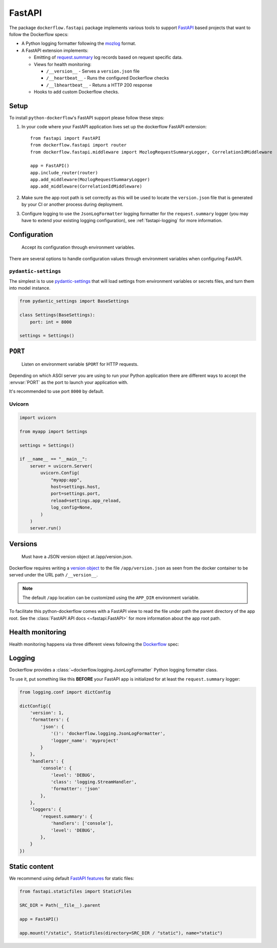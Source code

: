 FastAPI
=======

The package ``dockerflow.fastapi`` package implements various tools to support
`FastAPI`_ based projects that want to follow the Dockerflow specs:

- A Python logging formatter following the `mozlog`_ format.

- A FastAPI extension implements:

  - Emitting of `request.summary`_ log records based on request specific data.

  - Views for health monitoring:

    - ``/__version__`` - Serves a ``version.json`` file

    - ``/__heartbeat__`` - Runs the configured Dockerflow checks

    - ``/__lbheartbeat__`` - Retuns a HTTP 200 response

  - Hooks to add custom Dockerflow checks.

.. _`FastAPI`: https://fastapi.tiangolo.com
.. _`mozlog`: https://github.com/mozilla-services/Dockerflow/blob/main/docs/mozlog.md
.. _`request.summary`: https://github.com/mozilla-services/Dockerflow/blob/main/docs/mozlog.md#application-request-summary-type-requestsummary

.. seealso::

    For more information see the :doc:`API documentation <api/fastapi>` for
    the ``dockerflow.fastapi`` module.

Setup
-----

To install ``python-dockerflow``'s FastAPI support please follow these steps:

#. In your code where your FastAPI application lives set up the dockerflow FastAPI
   extension::

     from fastapi import FastAPI
     from dockerflow.fastapi import router
     from dockerflow.fastapi.middleware import MozlogRequestSummaryLogger, CorrelationIdMiddleware

     app = FastAPI()
     app.include_router(router)
     app.add_middleware(MozlogRequestSummaryLogger)
     app.add_middleware(CorrelationIdMiddleware)

#. Make sure the app root path is set correctly as this will be used
   to locate the ``version.json`` file that is generated by
   your CI or another process during deployment.

   .. seealso:: :ref:`fastapi-versions` for more information

#. Configure logging to use the ``JsonLogFormatter`` logging formatter for the
   ``request.summary`` logger (you may have to extend your existing logging
   configuration), see :ref:`fastapi-logging` for more information.

.. _fastapi-config:

Configuration
-------------

.. epigraph::

   Accept its configuration through environment variables.

There are several options to handle configuration values through
environment variables when configuring FastAPI.

``pydantic-settings``
~~~~~~~~~~~~~~~~~~~~~

The simplest is to use `pydantic-settings`_ that will load settings from
environment variables or secrets files, and turn them into model instance.

.. code-block:: python

    from pydantic_settings import BaseSettings

    class Settings(BaseSettings):
        port: int = 8000

    settings = Settings()

.. _pydantic-settings: https://docs.pydantic.dev/latest/concepts/pydantic_settings/

.. _fastapi-serving:

``PORT``
--------

.. epigraph::

   Listen on environment variable ``$PORT`` for HTTP requests.

Depending on which ASGI server you are using to run your Python application
there are different ways to accept the :envvar:`PORT` as the port to launch
your application with.

It's recommended to use port ``8000`` by default.

Uvicorn
~~~~~~~

.. code-block:: python

    import uvicorn

    from myapp import Settings

    settings = Settings()

    if __name__ == "__main__":
        server = uvicorn.Server(
            uvicorn.Config(
                "myapp:app",
                host=settings.host,
                port=settings.port,
                reload=settings.app_reload,
                log_config=None,
            )
        )
        server.run()

.. _fastapi-versions:

Versions
--------

.. epigraph::

   Must have a JSON version object at /app/version.json.

Dockerflow requires writing a `version object`_ to the file
``/app/version.json`` as seen from the docker container to be served under
the URL path ``/__version__``.

.. note::

    The default ``/app`` location can be customized using the ``APP_DIR``
    environment variable.

To facilitate this python-dockerflow comes with a FastAPI view to read the
file under path the parent directory of the app root. See the
:class:`FastAPI API docs <~fastapi.FastAPI>` for more information about the
app root path.

.. _version object: https://github.com/mozilla-services/Dockerflow/blob/main/docs/version_object.md

.. _fastapi-health:

Health monitoring
-----------------

Health monitoring happens via three different views following the Dockerflow_
spec:

.. http:get:: /__version__

   The view that serves the :ref:`version information <fastapi-versions>`.

   **Example request**:

   .. sourcecode:: http

      GET /__version__ HTTP/1.1
      Host: example.com

   **Example response**:

   .. sourcecode:: http

      HTTP/1.1 200 OK
      Vary: Accept-Encoding
      Content-Type: application/json

      {
        "commit": "52ce614fbf99540a1bf6228e36be6cef63b4d73b",
        "version": "2017.11.0",
        "source": "https://github.com/mozilla/telemetry-analysis-service",
        "build": "https://circleci.com/gh/mozilla/telemetry-analysis-service/2223"
      }

   :statuscode 200: no error
   :statuscode 404: a version.json wasn't found

.. http:get:: /__heartbeat__

   The heartbeat view will go through the list of registered Dockerflow
   checks, run each check and add their results to a JSON response.

   The view will return HTTP responses with either an status code of 200 if
   all checks ran successfully or 500 if there was one or more warnings or
   errors returned by the checks.

   Here's an example of a check that handles various levels of exceptions
   from an external storage system with different check message::

       from dockerflow import checks

       @checks.register
       def storage_reachable():
           result = []
           try:
               acme.storage.ping()
           except SlowConnectionException as exc:
               result.append(checks.Warning(exc.msg, id='acme.health.0002'))
           except StorageException as exc:
               result.append(checks.Error(exc.msg, id='acme.health.0001'))
           return result

   **Example request**:

   .. sourcecode:: http

      GET /__heartbeat__ HTTP/1.1
      Host: example.com

   **Example response**:

   .. sourcecode:: http

      HTTP/1.1 500 Internal Server Error
      Vary: Accept-Encoding
      Content-Type: application/json

      {
        "status": "warning",
        "checks": {
          "check_debug": "ok",
          "check_sts_preload": "warning"
        },
        "details": {
          "check_sts_preload": {
            "status": "warning",
            "level": 30,
            "messages": {
              "security.W021": "You have not set the SECURE_HSTS_PRELOAD setting to True. Without this, your site cannot be submitted to the browser preload list."
            }
          }
        }
      }

   :statuscode 200: no error
   :statuscode 500: there was an error

.. http:get:: /__lbheartbeat__

   The view that simply returns a successful HTTP response so that a load
   balancer in front of the application can check that the web application
   has started up.

   **Example request**:

   .. sourcecode:: http

      GET /__lbheartbeat__ HTTP/1.1
      Host: example.com

   **Example response**:

   .. sourcecode:: http

      HTTP/1.1 200 OK
      Vary: Accept-Encoding
      Content-Type: application/json

   :statuscode 200: no error

.. _Dockerflow: https://github.com/mozilla-services/Dockerflow

.. _fastapi-logging:

Logging
-------

Dockerflow provides a :class:`~dockerflow.logging.JsonLogFormatter` Python
logging formatter class.

To use it, put something like this **BEFORE** your FastAPI app is initialized
for at least the ``request.summary`` logger:

.. code-block:: python

    from logging.conf import dictConfig

    dictConfig({
        'version': 1,
        'formatters': {
            'json': {
                '()': 'dockerflow.logging.JsonLogFormatter',
                'logger_name': 'myproject'
            }
        },
        'handlers': {
            'console': {
                'level': 'DEBUG',
                'class': 'logging.StreamHandler',
                'formatter': 'json'
            },
        },
        'loggers': {
            'request.summary': {
                'handlers': ['console'],
                'level': 'DEBUG',
            },
        }
    })

.. _fastapi-static:

Static content
--------------

We recommend using default `FastAPI features <https://fastapi.tiangolo.com/reference/staticfiles/>`_ for static files:

.. code-block:: python

    from fastapi.staticfiles import StaticFiles

    SRC_DIR = Path(__file__).parent

    app = FastAPI()

    app.mount("/static", StaticFiles(directory=SRC_DIR / "static"), name="static")
